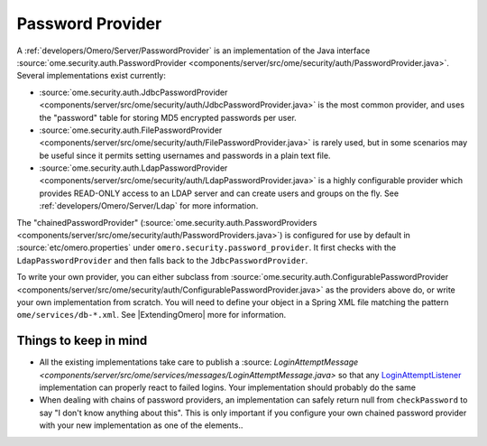 .. _developers/Omero/Server/PasswordProvider:

Password Provider
=================

A :ref:`developers/Omero/Server/PasswordProvider` is an implementation
of the Java interface
:source:`ome.security.auth.PasswordProvider <components/server/src/ome/security/auth/PasswordProvider.java>`.
Several implementations exist currently:

-  :source:`ome.security.auth.JdbcPasswordProvider <components/server/src/ome/security/auth/JdbcPasswordProvider.java>`
   is the most common provider, and uses the "password" table for
   storing MD5 encrypted passwords per user.
-  :source:`ome.security.auth.FilePasswordProvider <components/server/src/ome/security/auth/FilePasswordProvider.java>`
   is rarely used, but in some scenarios may be useful since it permits
   setting usernames and passwords in a plain text file.
-  :source:`ome.security.auth.LdapPasswordProvider <components/server/src/ome/security/auth/LdapPasswordProvider.java>`
   is a highly configurable provider which provides READ-ONLY access to
   an LDAP server and can create users and groups on the fly. See
   :ref:`developers/Omero/Server/Ldap` for more information.

The "chainedPasswordProvider"
(:source:`ome.security.auth.PasswordProviders <components/server/src/ome/security/auth/PasswordProviders.java>`)
is configured for use by default in :source:`etc/omero.properties`
under ``omero.security.password_provider``. It first checks with the
``LdapPasswordProvider`` and then falls back to the
``JdbcPasswordProvider``.

To write your own provider, you can either subclass from
:source:`ome.security.auth.ConfigurablePasswordProvider <components/server/src/ome/security/auth/ConfigurablePasswordProvider.java>`
as the providers above do, or write your own implementation from
scratch. You will need to define your object in a Spring XML file
matching the pattern ``ome/services/db-*.xml``. See
|ExtendingOmero| more for information.

Things to keep in mind
----------------------

-  All the existing implementations take care to publish a
   :source: `LoginAttemptMessage <components/server/src/ome/services/messages/LoginAttemptMessage.java>`
   so that any `LoginAttemptListener </ome/wiki/LoginAttemptListener>`_
   implementation can properly react to failed logins. Your
   implementation should probably do the same

-  When dealing with chains of password providers, an implementation can
   safely return null from ``checkPassword`` to say "I don't know
   anything about this". This is only important if you configure your
   own chained password provider with your new implementation as one of
   the elements..
